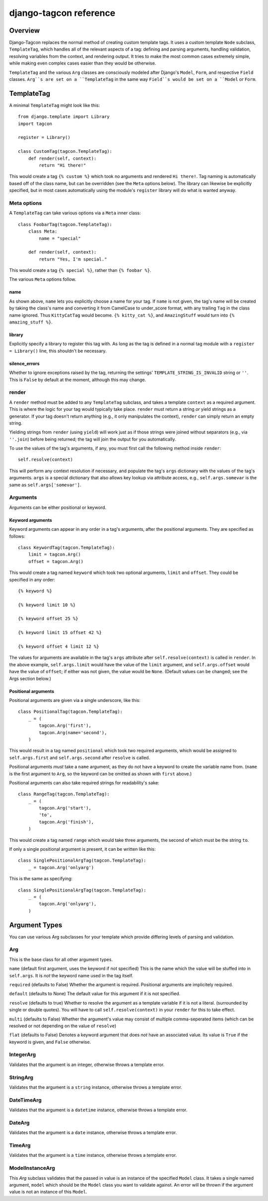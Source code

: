 =======================
django-tagcon reference
=======================


Overview
========

Django-Tagcon replaces the normal method of creating custom template tags.  It
uses a custom template ``Node`` subclass, ``TemplateTag``, which handles all of
the relevant aspects of a tag: defining and parsing arguments, handling
validation, resolving variables from the context, and rendering output.  It
tries to make the most common cases extremely simple, while making even complex
cases easier than they would be otherwise.

``TemplateTag`` and the various ``Arg`` classes are consciously modeled after
Django's ``Model``, ``Form``, and respective ``Field`` classes.  ``Arg``s are
set on a ``TemplateTag`` in the same way ``Field``s would be set on a
``Model`` or ``Form``.


TemplateTag
===========

A minimal ``TemplateTag`` might look like this::

    from django.template import Library
    import tagcon

    register = Library()

    class CustomTag(tagcon.TemplateTag):
        def render(self, context):
            return "Hi there!"

This would create a tag ``{% custom %}`` which took no arguments and rendered
``Hi there!``.  Tag naming is automatically based off of the class name, but
can be overridden (see the ``Meta`` options below).  The library can likewise
be explicitly specified, but in most cases automatically using the module's
``register`` library will do what is wanted anyway.


Meta options
------------

A ``TemplateTag`` can take various options via a ``Meta`` inner class::

    class FoobarTag(tagcon.TemplateTag):
        class Meta:
            name = "special"

        def render(self, context):
            return "Yes, I'm special."

This would create a tag ``{% special %}``, rather than ``{% foobar %}``.

The various ``Meta`` options follow.


name
~~~~

As shown above, ``name`` lets you explicitly choose a name for your tag.  If
``name`` is not given, the tag's name will be created by taking the class's
name and converting it from CamelCase to under_score format, with any trailing
``Tag`` in the class name ignored.  Thus ``KittyCatTag`` would become.
``{% kitty_cat %}``, and ``AmazingStuff`` would turn into
``{% amazing_stuff %}``.


library
~~~~~~~

Explicitly specify a library to register this tag with.  As long as the tag is
defined in a normal tag module with a ``register = Library()`` line, this
shouldn't be necessary.


silence_errors
~~~~~~~~~~~~~~

Whether to ignore exceptions raised by the tag, returning the settings'
``TEMPLATE_STRING_IS_INVALID`` string or ``''``.  This is ``False`` by default
at the moment, although this may change.


render
------

A ``render`` method must be added to any ``TemplateTag`` subclass, and takes a
template ``context`` as a required argument.  This is where the logic for your
tag would typically take place.  ``render`` must return a string *or* yield
strings as a generator.  If your tag doesn't return anything (e.g., it only
manipulates the context), ``render`` can simply return an empty string.

Yielding strings from ``render`` (using ``yield``) will work just as if those
strings were joined without separators (e.g., via ``''.join``) before being
returned; the tag will join the output for you automatically.

To use the values of the tag's arguments, if any, you must first call the
following method inside ``render``::

    self.resolve(context)

This will perform any context resolution if necessary, and populate the tag's
``args`` dictionary with the values of the tag's arguments.  ``args`` is a
special dictionary that also allows key lookup via attribute access, e.g.,
``self.args.somevar`` is the same as ``self.args['somevar']``.


Arguments
---------

Arguments can be either positional or keyword.


Keyword arguments
~~~~~~~~~~~~~~~~~

Keyword arguments can appear in any order in a tag's arguments, after the
positional arguments.  They are specified as follows::

    class KeywordTag(tagcon.TemplateTag):
        limit = tagcon.Arg()
        offset = tagcon.Arg()

This would create a tag named ``keyword`` which took two optional arguments,
``limit`` and ``offset``.  They could be specified in any order::

    {% keyword %}

    {% keyword limit 10 %}

    {% keyword offset 25 %}

    {% keyword limit 15 offset 42 %}

    {% keyword offset 4 limit 12 %}

The values for arguments are available in the tag's ``args`` attribute after
``self.resolve(context)`` is called in ``render``.  In the above example,
``self.args.limit`` would have the value of the ``limit`` argument, and
``self.args.offset`` would have the value of ``offset``; if either was not
given, the value would be ``None``.  (Default values can be changed; see the
Args section below.)


Positional arguments
~~~~~~~~~~~~~~~~~~~~

Positional arguments are given via a single underscore, like this::

    class PositionalTag(tagcon.TemplateTag):
        _ = (
            tagcon.Arg('first'),
            tagcon.Arg(name='second'),
        )

This would result in a tag named ``positional`` which took two required
arguments, which would be assigned to ``self.args.first`` and
``self.args.second`` after ``resolve`` is called.

Positional arguments *must* take a ``name`` argument, as they do not have a
keyword to create the variable name from.  (``name`` is the first argument to
``Arg``, so the keyword can be omitted as shown with ``first`` above.)

Positional arguments can also take required strings for readability's sake::

    class RangeTag(tagcon.TemplateTag):
        _ = (
            tagcon.Arg('start'),
            'to',
            tagcon.Arg('finish'),
        )

This would create a tag named ``range`` which would take three arguments, the
second of which must be the string ``to``.

If only a single positional argument is present, it can be written like this::

    class SinglePositionalArgTag(tagcon.TemplateTag):
        _ = tagcon.Arg('onlyarg')

This is the same as specifying::

    class SinglePositionalArgTag(tagcon.TemplateTag):
        _ = (
            tagcon.Arg('onlyarg'),
        )


Argument Types
==============

You can use various Arg subclasses for your template which provide differing levels of parsing and validation.

Arg
---

This is the base class for all other argument types.

``name`` (default first argument, uses the keyword if not specified)
This is the name which the value will be stuffed into in ``self.args``.  It is *not* the keyword name used in the tag itself.

``required`` (defaults to False)
Whether the argument is required.  Positional arguments are implicitely required.

``default`` (defaults to None)
The default value for this argument if it is not specified.

``resolve`` (defaults to true)
Whether to resolve the argument as a template variable if it is not a literal. (surrounded by single or double quotes).  You will have to call ``self.resolve(context)`` in your ``render`` for this to take effect.

``multi`` (defaults to False)
Whether the argument's value may consist of multiple comma-seperated items (which can be resolved or not depending on the value of ``resolve``)

``flat`` (defaults to False)
Denotes a keyword argument that does *not* have an associated value.  Its value is ``True`` if the keyword is given, and ``False`` otherwise.

IntegerArg
----------

Validates that the argument is an integer, otherwise throws a template error.

StringArg
---------

Validates that the argument is a ``string`` instance, otherwise throws a template error.

DateTimeArg
-----------

Validates that the argument is a ``datetime`` instance, otherwise throws a template error.

DateArg
-------

Validates that the argument is a ``date`` instance, otherwise throws a template error.

TimeArg
-------

Validates that the argument is a ``time`` instance, otherwise throws a template error.

ModelInstanceArg
----------------

This `Arg` subclass validates that the passed in value is an instance of the specified ``Model`` class.  It takes a single named argument, ``model`` which should be the ``Model`` class you want to validate against.  An error will be thrown if the argument value is not an instance of this ``Model``.